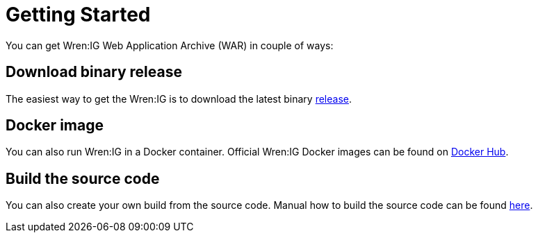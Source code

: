 = Getting Started

You can get Wren:IG Web Application Archive (WAR) in couple of ways:

== Download binary release

The easiest way to get the Wren:IG is to download the latest binary https://github.com/WrenSecurity/wrenig/releases[release^].

== Docker image

You can also run Wren:IG in a Docker container.
Official Wren:IG Docker images can be found on https://hub.docker.com/r/wrensecurity/wrenig[Docker Hub^].

== Build the source code

You can also create your own build from the source code.
Manual how to build the source code can be found https://github.com/wrenSecurity/wrenig#build-the-source-code[here^].
